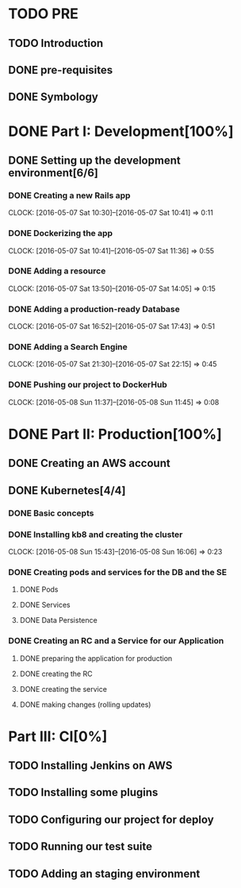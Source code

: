 * TODO PRE
** TODO Introduction
** DONE pre-requisites
** DONE Symbology
* DONE Part I: Development[100%]

** DONE Setting up the development environment[6/6]

*** DONE Creating a new Rails app
    CLOCK: [2016-05-07 Sat 10:30]--[2016-05-07 Sat 10:41] =>  0:11

*** DONE Dockerizing the app
    CLOCK: [2016-05-07 Sat 10:41]--[2016-05-07 Sat 11:36] =>  0:55

*** DONE Adding a resource
    CLOCK: [2016-05-07 Sat 13:50]--[2016-05-07 Sat 14:05] =>  0:15

*** DONE Adding a production-ready Database
    CLOCK: [2016-05-07 Sat 16:52]--[2016-05-07 Sat 17:43] =>  0:51

*** DONE Adding a Search Engine
    CLOCK: [2016-05-07 Sat 21:30]--[2016-05-07 Sat 22:15] =>  0:45

*** DONE Pushing our project to DockerHub
    CLOCK: [2016-05-08 Sun 11:37]--[2016-05-08 Sun 11:45] =>  0:08
    
* DONE Part II: Production[100%]

** DONE Creating an AWS account
   
** DONE Kubernetes[4/4]

*** DONE Basic concepts

*** DONE Installing kb8 and creating the cluster
    CLOCK: [2016-05-08 Sun 15:43]--[2016-05-08 Sun 16:06] =>  0:23

*** DONE Creating pods and services for the DB and the SE
**** DONE Pods
**** DONE Services
**** DONE Data Persistence

*** DONE Creating an RC and a Service for our Application

**** DONE preparing the application for production
**** DONE creating the RC
**** DONE creating the service
**** DONE making changes (rolling updates)

* Part III: CI[0%]

** TODO Installing Jenkins on AWS

** TODO Installing some plugins

** TODO Configuring our project for deploy

** TODO Running our test suite

** TODO Adding an staging environment
